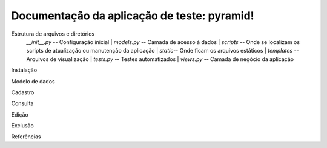 .. Piramid documentation master file, created by
   sphinx-quickstart on Tue Jan 26 13:22:33 2016.
   You can adapt this file completely to your liking, but it should at least
   contain the root `toctree` directive.

Documentação da aplicação de teste: pyramid!
===================================

Estrutura de arquivos e diretórios
                *__init__.py* -- Configuração inicial
		| *models.py* -- Camada de acesso á dados
		| *scripts* -- Onde se localizam os scripts de atualização ou manutenção da aplicação
		| *static*-- Onde ficam os arquivos estáticos
		| *templates* -- Arquivos de visualização
		| *tests.py* -- Testes automatizados
		| *views.py* -- Camada de negócio da aplicação
Instalação

Modelo de dados

Cadastro

Consulta

Edição

Exclusão

Referências



